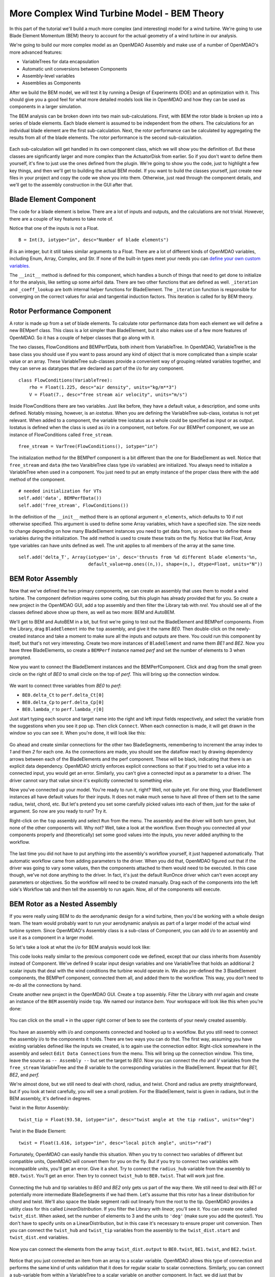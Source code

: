 More Complex Wind Turbine Model - BEM Theory
=============================================================

In this part of the tutorial we'll build a much more complex (and interesting)
model for a wind turbine. We're going to use Blade Element Momentum (BEM) theory
to account for the actual geometry of a wind turbine in our analysis.

We're going to build our more complex model as an OpenMDAO Assembly and make use of
a number of OpenMDAO's more advanced features:

* VariableTrees for data encapsulation
* Automatic unit conversions between Components
* Assembly-level variables
* Assemblies as Components

After we build the BEM model, we will test it by running a Design of Experiments (DOE)
and an optimization with it. This should give you a good feel for what more detailed models
look like in OpenMDAO and how they can be used as components in a larger simulation.

The BEM analysis can be broken down into two main sub-calculations. First, with BEM
the rotor blade is broken up into a series of blade elements. Each blade element is
assumed to be independent from the others. The calculations for an individual blade element
are the first sub-calculation. Next, the rotor performance
can be calculated by aggregating the results from all of the blade elements. The rotor
performance is the second sub-calculation.

.. figure:: bem.png
    :align: center

Each sub-calculation will get handled in its own component class, which we will show you the
definition of.  But these classes are significantly larger and more complex than the
ActuatorDisk from earlier. So  if you don't want to define them yourself, it's fine to just use
the ones defined from the plugin. We're going to  show you the code, just to highlight a few key
things, and then we'll get to building the actual BEM model. If you  want to build the classes
yourself, just create new files in your project and copy the code we show you into them. Otherwise,
just read through the component details, and we'll get to the assembly construction in the GUI after
that.

Blade Element Component
------------------------------------------------------------------------

The code for a blade element is below. There are a lot of inputs and outputs, and
the calculations are not trivial. However, there are a couple of key features to take note of.

.. testcode:: blade_element_class

    from openmdao.main.api import Component
    from openmdao.lib.datatypes.api import Float,Int

    class BladeElement(Component):
        """Calculations for a single radial slice of a rotor blade"""

        # inputs
        a_init = Float(0.2, iotype="in", desc="initial guess for axial inflow factor")
        b_init = Float(0.01, iotype="in", desc="initial guess for angular inflow factor")
        rpm = Float(106.952, iotype="in", desc="rotations per minute", low=0, units="min**-1")
        r = Float(5., iotype="in", desc="mean radius of the blade element", units="m")
        dr = Float(1., iotype="in", desc="width of the blade element", units="m")
        twist = Float(1.616, iotype="in", desc="local twist angle", units="rad")
        chord = Float(.1872796, iotype="in", desc="local chord length", units="m", low=0)
        B = Int(3, iotype="in", desc="Number of blade elements")

        rho = Float(1.225, iotype="in", desc="air density", units="kg/m**3")
        V_inf = Float(7, iotype="in", desc="free stream air velocity", units="m/s")

        # outputs
        V_0 = Float(iotype="out", desc="axial flow at propeller disk", units="m/s")
        V_1 = Float(iotype="out", desc="local flow velocity", units="m/s")
        V_2 = Float(iotype="out", desc="angular flow at propeller disk", units="m/s")
        omega = Float(iotype="out", desc="average angular velocity for element", units="rad/s")
        sigma = Float(iotype="out", desc="Local solidity")
        alpha = Float(iotype="out", desc="local angle of attack", units="rad")
        delta_Ct = Float(iotype="out", desc="section thrust coefficient", units="N")
        delta_Cp = Float(iotype="out", desc="section power coefficent")
        a = Float(iotype="out", desc="converged value for axial inflow factor")
        b = Float(iotype="out", desc="converged value for radial inflow factor")
        lambda_r = Float(8, iotype="out", desc="local tip speed ratio")
        phi = Float(1.487, iotype="out", desc="relative flow angle onto blades", units="rad")

        def __init__(self):
            super(BladeElement, self).__init__()

            # rough linear interpolation from naca 0012 airfoil data
            rad = np.array([0., 13., 15, 20, 30])*pi/180
            self.cl_interp = interp1d(rad, [0, 1.3, .8, .7, 1.1], fill_value=0.001, bounds_error=False)

            rad = np.array([0., 10, 20, 30, 40])*pi/180
            self.cd_interp = interp1d(rad, [0., 0., 0.3, 0.6, 1.], fill_value=0.001, bounds_error=False)

        def _coeff_lookup(self, i):
            C_L = self.cl_interp(i)
            C_D = self.cd_interp(i)
            return C_D, C_L

        def execute(self):
            self.sigma = self.B*self.chord / (2 * np.pi * self.r)
            self.omega = self.rpm*2*pi/60.0
            omega_r = self.omega*self.r
            self.lambda_r = self.omega*self.r/self.V_inf  # need lambda_r for iterates

            result = fsolve(self._iteration, [self.a_init, self.b_init])
            self.a = result[0]
            self.b = result[1]

            self.V_0 = self.V_inf - self.a*self.V_inf
            self.V_2 = omega_r-self.b*omega_r
            self.V_1 = (self.V_0**2+self.V_2**2)**.5

            q_c = self.B*.5*(self.rho*self.V_1**2)*self.chord*self.dr
            cos_phi = cos(self.phi)
            sin_phi = sin(self.phi)
            C_D, C_L = self._coeff_lookup(self.alpha)
            self.delta_Ct = q_c*(C_L*cos_phi-C_D*sin_phi)/(.5*self.rho*(self.V_inf**2)*(pi*self.r**2))
            self.delta_Cp = self.b*(1-self.a)*self.lambda_r**3*(1-C_D/C_L*tan(self.phi))

        def _iteration(self, X):
            self.phi = np.arctan(self.lambda_r*(1+X[1])/(1-X[0]))
            self.alpha = pi/2-self.twist-self.phi
            C_D, C_L = self._coeff_lookup(self.alpha)
            self.a = 1./(1 + 4.*(np.cos(self.phi)**2)/(self.sigma*C_L*np.sin(self.phi)))
            self.b = (self.sigma*C_L) / (4 * self.lambda_r * np.cos(self.phi)) * (1 - self.a)

            return (X[0]-self.a), (X[1]-self.b)


Notice that one of the inputs is not a Float.

::

    B = Int(3, iotype="in", desc="Number of blade elements")


`B` is an integer, but it still takes similar arguments to a Float.
There are a lot of different kinds of OpenMDAO variables, including Enum, Array, Complex, and Str.
If none of the built-in types meet your needs you can `define your own custom variables.
<http://openmdao.org/docs/plugin-guide/variable_plugin.html>`_

The ``__init__`` method is defined for this component, which handles a bunch of things
that need to get done to initialize it for the analysis, like setting up some airfoil data. There are two
other functions that are defined as well. ``_iteration`` and ``_coeff_lookup`` are both internal helper
functions for BladeElement. The ``_iteration`` function is responsible for converging on the correct values
for axial and tangential induction factors. This iteration is called for by BEM theory.



Rotor Performance Component
------------------------------------------------------------------------

A rotor is made up from a set of blade elements. To calculate rotor performance data from each
element we will define a new BEMperf class. This class is a lot simpler than BladeElement, but
it also makes use of a few more features of OpenMDAO. So it has a couple of helper classes
that go along with it.


.. testcode:: rotor_perf_class

    from openmdao.main.api import Component, VariableTree
    from openmdao.lib.datatypes.api import Float


    class FlowConditions(VariableTree):
        rho = Float(1.225, desc="air density", units="kg/m**3")
        V = Float(7., desc="free stream air velocity", units="m/s")


    class BEMPerfData(VariableTree):
        """Container that holds all rotor performance data"""

        net_thrust = Float(desc="net axial thrust", units="N")
        net_power = Float(desc="net power produced", units="W")
        Ct = Float(desc="thrust coefficient")
        Cp = Float(desc="power coefficient")
        J = Float(desc="advance ratio")
        tip_speed_ratio = Float(desc="tip speed ratio")
        #eta = Float(desc="turbine efficiency")


    class BEMPerf(Component):
        """collects data from set of BladeElements and calculates aggregate values"""

        r = Float(.8, iotype="in", desc="tip radius of the rotor", units="m")
        rpm = Float(2100, iotype="in", desc="rotations per minute", low=0, units="min**-1")

        free_stream = VarTree(FlowConditions(), iotype="in")

        data = VarTree(BEMPerfData(), iotype="out")

        # this lets the size of the arrays vary for different numbers of elements
        def __init__(self, n=10):
            super(BEMPerf, self).__init__()

            # needed initialization for VTs
            self.add('data', BEMPerfData())
            self.add('free_stream', FlowConditions())

            # array size based on number of elements
            self.add('delta_Ct', Array(iotype='in', desc='thrusts from %d different blade elements' % n,
                                   default_value=np.ones((n,)), shape=(n,), dtype=Float, units="N"))
            self.add('delta_Cp', Array(iotype='in', desc='Cp integrant points from %d different blade elements' % n,
                                   default_value=np.ones((n,)), shape=(n,), dtype=Float))
            self.add('lambda_r', Array(iotype='in', desc='lambda_r from %d different blade elements' % n,
                                   default_value=np.ones((n,)), shape=(n,), dtype=Float))

        def execute(self):
            self.data = BEMPerfData()  # empty the variable tree

            V_inf = self.free_stream.V
            rho = self.free_stream.rho

            norm = (.5*rho*(V_inf**2)*(pi*self.r**2))
            self.data.Ct = np.trapz(self.delta_Ct, x=self.lambda_r)
            self.data.net_thrust = self.data.Ct*norm

            self.data.Cp = np.trapz(self.delta_Cp, x=self.lambda_r) * 8. / self.lambda_r.max()**2
            self.data.net_power = self.data.Cp*norm*V_inf

            self.data.J = V_inf/(self.rpm/60.0*2*self.r)

            omega = self.rpm*2*pi/60
            self.data.tip_speed_ratio = omega*self.r/self.free_stream.V



The two classes, FlowConditions and BEMPerfData, both inherit from VariableTree. In OpenMDAO,
VariableTree is the base class you should use if you want to pass around any kind of object that is
more  complicated than a simple scalar value or an array. These VariableTree sub-classes provide a
convenient way  of grouping related variables together, and they can serve as datatypes that are
declared as part of the i/o  for any component.

::

    class FlowConditions(VariableTree):
        rho = Float(1.225, desc="air density", units="kg/m**3")
        V = Float(7., desc="free stream air velocity", units="m/s")

Inside FlowConditions there are two variables. Just like before, they have a default value, a
description, and some  units defined. Notably missing, however, is an *iostatus*. When you are
defining the VariableTree sub-class, iostatus is not yet  relevant. When added to a component, the
variable tree iostatus as a whole could be specified as input or as output. Iostatus is defined
when the class is used as i/o in a component, not before. For our BEMPerf component, we use an
instance of FlowConditions called ``free_stream``.

::

    free_stream = VarTree(FlowConditions(), iotype="in")


The initialization method for the BEMPerf component is a bit different than the one for BladeElement as well.
Notice that ``free_stream`` and ``data`` (the two VaraibleTree class type i/o variables) are initialized.
You always need to initialize a VariableTree when used in a component. You just need to put an empty instance of the proper class
there with the ``add`` method of the component.

::

    # needed initialization for VTs
    self.add('data', BEMPerfData())
    self.add('free_stream', FlowConditions())

In the definition of the ``__init__`` method there is an optional argument ``n_elements``, which defaults to 10 if
not otherwise specified. This argument is used to define some Array variables, which have a specified size. The size
needs to change depending on how many BladeElement instances you need to get data from, so you have to define these
variables during the initialization. The ``add`` method is used to create these traits on the fly.
Notice that like Float, Array type variables can have units defined as well. The unit applies to all
members of the array at the same time.

::

    self.add('delta_T', Array(iotype='in', desc='thrusts from %d different blade elements'%n,
                              default_value=np.ones((n,)), shape=(n,), dtype=Float, units="N"))


BEM Rotor Assembly
------------------------------------------------------------------------

Now that we've defined the two primary components, we can create an assembly that uses them to
model a wind turbine. The component definition requires some coding, but this plugin has already
provided that for you. So create a new project in the OpenMDAO GUI, add a top assembly and then
filter the Library tab with `nrel.`  You should see all of the classes defined above show up
there, as well as two more: BEM and AutoBEM.

We'll get to BEM and AutoBEM in a bit, but first we're going to test out the BladeElement and
BEMPerf  components. From the Library, drag ``BladeElement`` into the ``top`` assembly, and give it
the name *BE0*. Then double-click on the newly-created instance and take a moment to  make sure all
the inputs and outputs are there. You could run this component by itself, but that's not very
interesting.  Create two more instances of ``BladeElement`` and name them *BE1* and *BE2*. Now you
have three BladeElements, so  create a ``BEMPerf`` instance named *perf* and set the number of
elements to 3 when prompted.

Now you want to connect the BladeElement instances and the BEMPerfComponent. Click and drag from the
small green circle on the right of *BE0* to small circle on the top of *perf*. This will bring up the
connection window.

.. figure:: connection.png
    :align: center

We want to connect three variables from *BE0* to *perf*:

* ``BE0.delta_Ct`` to ``perf.delta_Ct[0]``
* ``BE0.delta_Cp`` to ``perf.delta_Cp[0]``
* ``BE0.lambda_r`` to ``perf.lambda_r[0]``

Just start typing each source and target name into the right and left input fields  respectively,
and select the variable from the suggestions when you see it pop up. Then click ``Connect``. When
each connection is made, it will get drawn in the window so you can see it.  When you're done, it
will look like this:

.. figure:: connection_dialog.png
    :align: center

Go ahead and create similar connections for the other two BladeSegments, remembering to increment
the array index to *1* and then *2* for each one.  As the connections are made, you should see the
dataflow react by drawing dependency arrows between each of the BladeElements and the perf
component. These will be black, indicating that there is an  explicit data dependency. OpenMDAO
strictly enforces explicit connections so that if you tried to set a  value into a connected input,
you would get an error. Similarly, you can't give a connected input as a parameter  to a driver. The
driver cannot vary that value since it's explicitly connected to something else.

Now you've connected up your model. You're ready to run it, right? Well, not quite yet. For one
thing, your BladeElement instances all have default values for their inputs. It does not make much
sense to have  all three of them set to the same radius, twist, chord, etc. But let's pretend you set
some  carefully picked values into each of them, just for the sake of argument. So now are you ready
to run? Try it.

Right-click on the ``top`` assembly and select ``Run`` from the menu. The assembly and the driver will
both turn  green, but none of the other components will. Why not? Well, take a look at the workflow.
Even though you connected  all your components properly and (theoretically) set some good values into
the inputs, you never added anything to the workflow.

.. figure:: empty_workflow.png
    :align: center

The last time you did not have to put anything into the assembly's workflow yourself, it
just happened automatically.  That automatic workflow came from adding parameters to the
driver. When you did that, OpenMDAO figured out that if the driver  was going to vary some
values, then the components attached to them would need to be executed. In this case
though, we've  not done anything to the driver. In fact, it's just the default RunOnce
driver which can't even accept any parameters or  objectives. So the workflow will need to
be created manually. Drag each of the components into the left side's Workflow tab and
then tell the assembly to run again. Now, all of the components will execute.

.. figure:: full_workflow.png
    :align: center

BEM Rotor as a Nested Assembly
------------------------------------------------------------------------

If you were really using BEM to do the aerodynamic design for a wind turbine,
then you'd be working with a  whole design team. The team would probably want to run your
aerodynamic analysis as part of a larger model of the actual  wind turbine system. Since
OpenMDAO's Assembly class is a sub-class  of Component, you can add i/o to an assembly and
use it as a component in a larger model.

So let's take a look at what the i/o for BEM analysis would look like:


.. testcode:: bem_definition

    from openmdao.main.api import Assembly
    from openmdao.lib.datatypes.api import Float, Int

    class FlowConditions(VariableTree):
        rho = Float(1.225, desc="air density", units="kg/m**3")
        V = Float(7., desc="free stream air velocity", units="m/s")

    class BEM(Assembly):
        """Blade Rotor with 3 BladeElements"""

        # physical properties inputs
        r_hub = Float(0.2, iotype="in", desc="blade hub radius", units="m", low=0)
        twist_hub = Float(29, iotype="in", desc="twist angle at the hub radius", units="deg")
        chord_hub = Float(.7, iotype="in", desc="chord length at the rotor hub", units="m", low=.05)
        r_tip = Float(5, iotype="in", desc="blade tip radius", units="m")
        twist_tip = Float(-3.58, iotype="in", desc="twist angle at the tip radius", units="deg")
        chord_tip = Float(.187, iotype="in", desc="chord length at the rotor hub", units="m", low=.05)
        pitch = Float(0, iotype="in", desc="overall blade pitch", units="deg")
        rpm = Float(107, iotype="in", desc="rotations per minute", low=0, units="min**-1")
        B = Int(3, iotype="in", desc="number of blades", low=1)

        # wind condition inputs
        free_stream = VarTree(FlowConditions(), iotype="in")

        def __init__(self):
            super(BEM, self).__init__()
            self.add('free_stream', FlowConditions())

        def configure(self):
            self.add('BE0', BladeElement())
            self.add('BE1', BladeElement())
            self.add('BE2', BladeElement())
            self.add('perf', BEMPerf(n=3))

            self.connect('BE0.delta_Ct', 'perf.delta_Ct[0]')
            self.connect('BE0.delta_Cp', 'perf.delta_Cp[0]')
            self.connect('BE0.lambda_r', 'perf.lambda_r[0]')

            self.connect('BE1.delta_Ct', 'perf.delta_Ct[1]')
            self.connect('BE1.delta_Cp', 'perf.delta_Cp[1]')
            self.connect('BE1.lambda_r', 'perf.lambda_r[1]')

            self.connect('BE2.delta_Ct', 'perf.delta_Ct[2]')
            self.connect('BE2.delta_Cp', 'perf.delta_Cp[2]')
            self.connect('BE2.lambda_r', 'perf.lambda_r[2]')

            self.driver.workflow.add(['BE0', 'BE1', 'BE2', 'perf'])



This code looks really similar to the previous component code we defined, except that our
class  inherits from Assembly instead of Component. We've defined 9 scalar input design
variables and one  VariableTree that holds an additional 2 scalar inputs that deal with the
wind conditions the turbine would  operate in. We also pre-defined the 3 BladeElement
components, the BEMPerf component, connected them  all, and added them to the workflow. This
way, you don't need to re-do all the connections by hand.

Create another new project in the OpenMDAO GUI. Create a ``top`` assembly. Filter the Library
with `nrel` again  and create an instance of the ``BEM`` assembly inside ``top``.
We named our instance `bem`. Your workspace will look like this when you're done:

.. figure:: bem_workspace.png
    :align: center

You can click on the small ``+`` in the upper right corner of ``bem`` to see the contents of
your  newly created assembly.

.. figure:: bem_workspace_expanded.png
    :align: center

You have an assembly with i/o and components connected and hooked up to a workflow. But you
still need to  connect the assembly i/o to the components it holds. There are two ways you can
do that. The first way, assuming you have existing variables defined like the inputs we
created, is to again use the connection editor. Right-click somewhere in the assembly and
select ``Edit Data Connections`` from the menu. This will bring up the  connection window.
This time, leave the source as ``-- Assembly --`` but set the target to *BE0*. Now  you can
connect the `rho` and `V` variables from the ``free_stream`` VariableTree and the `B`
variable  to the corresponding variables in the BladeElement. Repeat that for `BE1,
BE2`, and `perf.`

We're almost done, but we still need to deal with chord, radius, and twist. Chord and radius
are pretty straightforward, but if you look at twist carefully, you will see a small problem.
For the BladeElement, twist is given in radians, but in the BEM assembly, it's defined in
degrees.

Twist in the Rotor Assembly:

::

    twist_tip = Float(93.58, iotype="in", desc="twist angle at the tip radius", units="deg")

Twist in the Blade Element:

::

    twist = Float(1.616, iotype="in", desc="local pitch angle", units="rad")


Fortunately, OpenMDAO can easily handle this situation.  When you try to connect two variables
of different but compatible units, OpenMDAO will convert them for you on the fly. But if you
try to connect two variables with incompatible units, you'll get an error.  Give it a shot.
Try to connect the ``radius_hub`` variable from the assembly to ``BE0.twist``. You'll get an
error.  Then try to connect ``twist_hub`` to ``BE0.twist``. That will work just fine.

.. figure:: twist_connection.png
    :align: center


Connecting the hub and tip variables to *BE0* and *BE2* only gets us part of the way there. We still
need to  deal with *BE1* or potentially more intermediate BladeSegments if we had them. Let's assume
that this rotor  has a linear distribution for chord and twist. We'll also space the blade segment
radii out linearly from the  root to the tip. OpenMDAO provides a utility class for this called
`LinearDistribution`. If you filter  the Library with `linear,` you'll see it. You can create one
called ``twist_dist``. When asked, set the  number of elements to 3 and the units to ``'deg'`` (make
sure you add the quotes!). You don't have to specify units on a LinearDistribution, but  in this
case it's necessary to ensure proper unit conversion. Then you can connect the ``twist_hub`` and
``twist_tip`` variables from the assembly to the ``twist_dist.start`` and ``twist_dist.end``
variables.

.. figure:: assembly_to_twist.png
    :align: center

Now you can connect the elements from the array ``twist_dist.output`` to ``BE0.twist``,
``BE1.twist``, and ``BE2.twist``.

.. figure:: twist_be.png
    :align: center

Notice that you just connected an item from an array to a scalar variable. OpenMDAO allows this type
of connection and performs the same kind of units validation that it does for regular scalar to
scalar connections. Similarly,  you can connect a sub-variable from within a VariableTree to a
scalar variable on another component. In fact, we did just that by connecting ``free_stream.rho`` to
``BE0.rho``, ``BE1.rho``, and ``BE2.rho``.

At this point, we're almost done. We still need to add LinearDistribution instances for the chord
and radius values. We also  have a few more assembly-level connections to make. You might have
noticed that the assembly does not have any outputs. So far we've only created inputs. We said there
were two ways to create assembly-level variables. The first is to manually  create them and then
issue connections, like we just explored. The second way is to use a passthrough. Right-click on
the  assembly and select ``Edit Passthroughs`` from the menu.

.. figure:: passthroughs.png
    :align: center

You can find the ``perf.data`` in the outputs column (right side) and check it. This will
automatically create an assembly-level variable called *data* and connect it to ``perf.data``.  This
is really just a shortcut for the first procedure, but it's easy to do at runtime if you have some
components, the  inputs or outputs of which you want to expose at the assembly's border. When you
create a passthrough, it creates an exact copy of the variable, including name and units
information. If you want to change the units across the boundary, like with the twist variables, you
have to do that manually.






